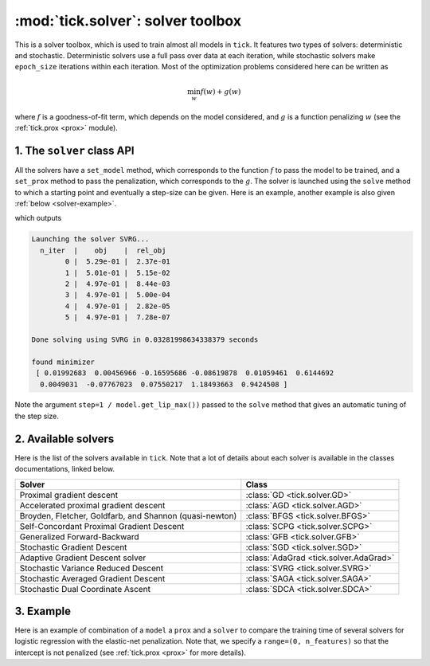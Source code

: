 
.. _solver:

==================================
:mod:`tick.solver`: solver toolbox
==================================

This is a solver toolbox, which is used to train almost all models in ``tick``.
It features two types of solvers: deterministic and stochastic.
Deterministic solvers use a full pass over data at each iteration, while
stochastic solvers make ``epoch_size`` iterations within each iteration.
Most of the optimization problems considered here can be written as

.. math::
    \min_w f(w) + g(w)

where :math:`f` is a goodness-of-fit term, which depends on the model
considered, and :math:`g` is a function penalizing :math:`w` (see the
:ref:`tick.prox <prox>` module).

1. The ``solver`` class API
---------------------------

All the solvers have a ``set_model`` method, which corresponds to the function
:math:`f` to pass the model to be trained, and a ``set_prox`` method to pass
the penalization, which corresponds to the :math:`g`.
The solver is launched using the ``solve`` method to which a starting point and
eventually a step-size can be given. Here is an example, another example is
also given :ref:`below <solver-example>`.

.. testcode::

    import numpy as np
    from tick.simulation import SimuLogReg, weights_sparse_gauss
    from tick.solver import SVRG
    from tick.optim.model import ModelLogReg
    from tick.prox import ProxElasticNet

    n_samples, n_features = 5000, 10
    weights0 = weights_sparse_gauss(n_weights=n_features, nnz=3)
    intercept0 = 1.
    X, y = SimuLogReg(weights0, intercept=intercept0, seed=123,
                      n_samples=n_samples, verbose=False).simulate()

    model = ModelLogReg(fit_intercept=True).fit(X, y)
    prox = ProxElasticNet(strength=1e-3, ratio=0.5, range=(0, n_features))

    svrg = SVRG(tol=0., max_iter=5, print_every=1).set_model(model).set_prox(prox)
    x0 = np.zeros(model.n_coeffs)
    minimizer = svrg.solve(x0, step=1 / model.get_lip_max())
    print("\nfound minimizer\n", minimizer)

which outputs

.. testoutput::
    :hide:
    :options: +ELLIPSIS, +NORMALIZE_WHITESPACE

    Launching the solver SVRG...
      n_iter  |    obj    |  rel_obj
            0 |    ...    |    ...
            1 |    ...    |    ...
            2 |    ...    |    ...
            3 |    ...    |    ...
            4 |    ...    |    ...
            5 |    ...    |    ...
    Done solving using SVRG in ... seconds

    found minimizer
     [...  ...  ...  ...  ... ... ... ... ... ... ...]

.. code-block:: none

    Launching the solver SVRG...
      n_iter  |    obj    |  rel_obj
            0 |  5.29e-01 |  2.37e-01
            1 |  5.01e-01 |  5.15e-02
            2 |  4.97e-01 |  8.44e-03
            3 |  4.97e-01 |  5.00e-04
            4 |  4.97e-01 |  2.82e-05
            5 |  4.97e-01 |  7.28e-07

    Done solving using SVRG in 0.03281998634338379 seconds

    found minimizer
     [ 0.01992683  0.00456966 -0.16595686 -0.08619878  0.01059461  0.6144692
      0.0049031  -0.07767023  0.07550217  1.18493663  0.9424508 ]

Note the argument ``step=1 / model.get_lip_max())`` passed to the ``solve`` method that gives
an automatic tuning of the step size.


2. Available solvers
--------------------

Here is the list of the solvers available in ``tick``. Note that a lot of
details about each solver is available in the classes documentations, linked
below.

=======================================================  ========================================
Solver                                                   Class
=======================================================  ========================================
Proximal gradient descent                                :class:`GD <tick.solver.GD>`
Accelerated proximal gradient descent                    :class:`AGD <tick.solver.AGD>`
Broyden, Fletcher, Goldfarb, and Shannon (quasi-newton)  :class:`BFGS <tick.solver.BFGS>`
Self-Concordant Proximal Gradient Descent                :class:`SCPG <tick.solver.SCPG>`
Generalized Forward-Backward                             :class:`GFB <tick.solver.GFB>`
Stochastic Gradient Descent                              :class:`SGD <tick.solver.SGD>`
Adaptive Gradient Descent solver                         :class:`AdaGrad <tick.solver.AdaGrad>`
Stochastic Variance Reduced Descent                      :class:`SVRG <tick.solver.SVRG>`
Stochastic Averaged Gradient Descent                     :class:`SAGA <tick.solver.SAGA>`
Stochastic Dual Coordinate Ascent                        :class:`SDCA <tick.solver.SDCA>`
=======================================================  ========================================

.. _solver-example:

3. Example
----------

Here is an example of combination of a ``model`` a ``prox`` and a ``solver`` to
compare the training time of several solvers for logistic regression with the
elastic-net penalization.
Note that, we specify a ``range=(0, n_features)`` so that the intercept is not penalized
(see :ref:`tick.prox <prox>` for more details).

.. plot:: modules/code_samples/solver/plot_solver_comparison.py
    :include-source:
